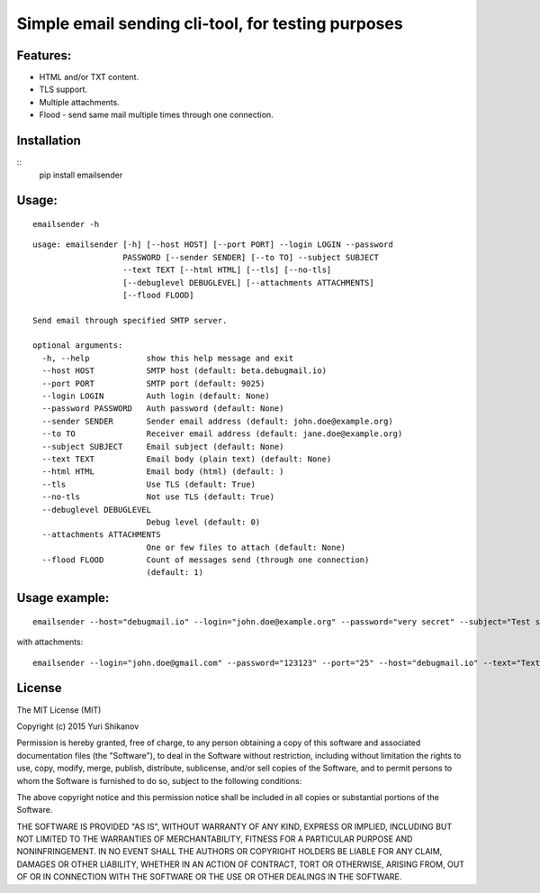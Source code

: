 Simple email sending cli-tool, for testing purposes
===================================================

Features:
---------

-  HTML and/or TXT content.
-  TLS support.
-  Multiple attachments.
-  Flood - send same mail multiple times through one connection.

Installation
------------

::
    pip install emailsender

Usage:
------

::

    emailsender -h

::

    usage: emailsender [-h] [--host HOST] [--port PORT] --login LOGIN --password
                       PASSWORD [--sender SENDER] [--to TO] --subject SUBJECT
                       --text TEXT [--html HTML] [--tls] [--no-tls]
                       [--debuglevel DEBUGLEVEL] [--attachments ATTACHMENTS]
                       [--flood FLOOD]

    Send email through specified SMTP server.

    optional arguments:
      -h, --help            show this help message and exit
      --host HOST           SMTP host (default: beta.debugmail.io)
      --port PORT           SMTP port (default: 9025)
      --login LOGIN         Auth login (default: None)
      --password PASSWORD   Auth password (default: None)
      --sender SENDER       Sender email address (default: john.doe@example.org)
      --to TO               Receiver email address (default: jane.doe@example.org)
      --subject SUBJECT     Email subject (default: None)
      --text TEXT           Email body (plain text) (default: None)
      --html HTML           Email body (html) (default: )
      --tls                 Use TLS (default: True)
      --no-tls              Not use TLS (default: True)
      --debuglevel DEBUGLEVEL
                            Debug level (default: 0)
      --attachments ATTACHMENTS
                            One or few files to attach (default: None)
      --flood FLOOD         Count of messages send (through one connection)
                            (default: 1)


Usage example:
--------------

::

    emailsender --host="debugmail.io" --login="john.doe@example.org" --password="very secret" --subject="Test subject" --text="Test message" --html="<h1>Wow, so electronic, very mail</h1>"

with attachments:

::

    emailsender --login="john.doe@gmail.com" --password="123123" --port="25" --host="debugmail.io" --text="Text content" --html="<h1>HTML content</h1>" --subject="test" --attachments="/tmp/attachment1.txt" --attachments="/tmp/attachment2.txt"

License
-------

The MIT License (MIT)

Copyright (c) 2015 Yuri Shikanov

Permission is hereby granted, free of charge, to any person obtaining a
copy of this software and associated documentation files (the
"Software"), to deal in the Software without restriction, including
without limitation the rights to use, copy, modify, merge, publish,
distribute, sublicense, and/or sell copies of the Software, and to
permit persons to whom the Software is furnished to do so, subject to
the following conditions:

The above copyright notice and this permission notice shall be included
in all copies or substantial portions of the Software.

THE SOFTWARE IS PROVIDED "AS IS", WITHOUT WARRANTY OF ANY KIND, EXPRESS
OR IMPLIED, INCLUDING BUT NOT LIMITED TO THE WARRANTIES OF
MERCHANTABILITY, FITNESS FOR A PARTICULAR PURPOSE AND NONINFRINGEMENT.
IN NO EVENT SHALL THE AUTHORS OR COPYRIGHT HOLDERS BE LIABLE FOR ANY
CLAIM, DAMAGES OR OTHER LIABILITY, WHETHER IN AN ACTION OF CONTRACT,
TORT OR OTHERWISE, ARISING FROM, OUT OF OR IN CONNECTION WITH THE
SOFTWARE OR THE USE OR OTHER DEALINGS IN THE SOFTWARE.

